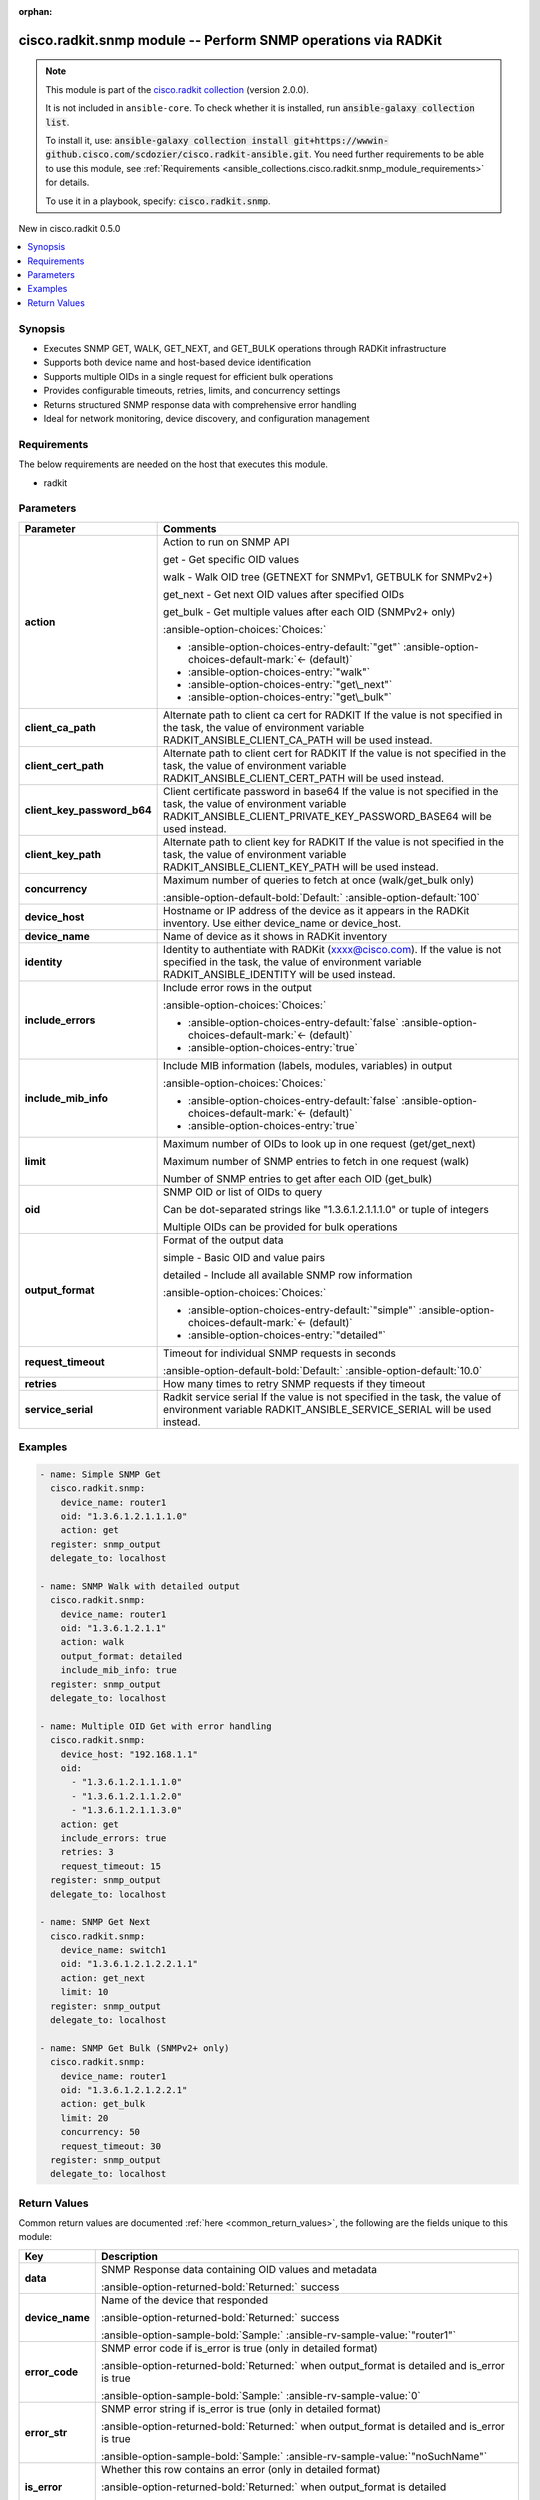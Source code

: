 .. Document meta

:orphan:

.. |antsibull-internal-nbsp| unicode:: 0xA0
    :trim:

.. meta::
  :antsibull-docs: 2.16.3

.. Anchors

.. _ansible_collections.cisco.radkit.snmp_module:

.. Anchors: short name for ansible.builtin

.. Title

cisco.radkit.snmp module -- Perform SNMP operations via RADKit
++++++++++++++++++++++++++++++++++++++++++++++++++++++++++++++

.. Collection note

.. note::
    This module is part of the `cisco.radkit collection <https://wwwin-github.cisco.com/scdozier/cisco.radkit-ansible>`_ (version 2.0.0).

    It is not included in ``ansible-core``.
    To check whether it is installed, run :code:`ansible-galaxy collection list`.

    To install it, use: :code:`ansible-galaxy collection install git+https://wwwin-github.cisco.com/scdozier/cisco.radkit-ansible.git`.
    You need further requirements to be able to use this module,
    see :ref:`Requirements <ansible_collections.cisco.radkit.snmp_module_requirements>` for details.

    To use it in a playbook, specify: :code:`cisco.radkit.snmp`.

.. version_added

.. rst-class:: ansible-version-added

New in cisco.radkit 0.5.0

.. contents::
   :local:
   :depth: 1

.. Deprecated


Synopsis
--------

.. Description

- Executes SNMP GET, WALK, GET\_NEXT, and GET\_BULK operations through RADKit infrastructure
- Supports both device name and host-based device identification
- Supports multiple OIDs in a single request for efficient bulk operations
- Provides configurable timeouts, retries, limits, and concurrency settings
- Returns structured SNMP response data with comprehensive error handling
- Ideal for network monitoring, device discovery, and configuration management


.. Aliases


.. Requirements

.. _ansible_collections.cisco.radkit.snmp_module_requirements:

Requirements
------------
The below requirements are needed on the host that executes this module.

- radkit






.. Options

Parameters
----------

.. tabularcolumns:: \X{1}{3}\X{2}{3}

.. list-table::
  :width: 100%
  :widths: auto
  :header-rows: 1
  :class: longtable ansible-option-table

  * - Parameter
    - Comments

  * - .. raw:: html

        <div class="ansible-option-cell">
        <div class="ansibleOptionAnchor" id="parameter-action"></div>

      .. _ansible_collections.cisco.radkit.snmp_module__parameter-action:

      .. rst-class:: ansible-option-title

      **action**

      .. raw:: html

        <a class="ansibleOptionLink" href="#parameter-action" title="Permalink to this option"></a>

      .. ansible-option-type-line::

        :ansible-option-type:`string`

      .. raw:: html

        </div>

    - .. raw:: html

        <div class="ansible-option-cell">

      Action to run on SNMP API

      get - Get specific OID values

      walk - Walk OID tree (GETNEXT for SNMPv1, GETBULK for SNMPv2+)

      get\_next - Get next OID values after specified OIDs

      get\_bulk - Get multiple values after each OID (SNMPv2+ only)


      .. rst-class:: ansible-option-line

      :ansible-option-choices:`Choices:`

      - :ansible-option-choices-entry-default:`"get"` :ansible-option-choices-default-mark:`← (default)`
      - :ansible-option-choices-entry:`"walk"`
      - :ansible-option-choices-entry:`"get\_next"`
      - :ansible-option-choices-entry:`"get\_bulk"`


      .. raw:: html

        </div>

  * - .. raw:: html

        <div class="ansible-option-cell">
        <div class="ansibleOptionAnchor" id="parameter-client_ca_path"></div>

      .. _ansible_collections.cisco.radkit.snmp_module__parameter-client_ca_path:

      .. rst-class:: ansible-option-title

      **client_ca_path**

      .. raw:: html

        <a class="ansibleOptionLink" href="#parameter-client_ca_path" title="Permalink to this option"></a>

      .. ansible-option-type-line::

        :ansible-option-type:`string`

      .. raw:: html

        </div>

    - .. raw:: html

        <div class="ansible-option-cell">

      Alternate path to client ca cert for RADKIT If the value is not specified in the task, the value of environment variable RADKIT\_ANSIBLE\_CLIENT\_CA\_PATH will be used instead.


      .. raw:: html

        </div>

  * - .. raw:: html

        <div class="ansible-option-cell">
        <div class="ansibleOptionAnchor" id="parameter-client_cert_path"></div>

      .. _ansible_collections.cisco.radkit.snmp_module__parameter-client_cert_path:

      .. rst-class:: ansible-option-title

      **client_cert_path**

      .. raw:: html

        <a class="ansibleOptionLink" href="#parameter-client_cert_path" title="Permalink to this option"></a>

      .. ansible-option-type-line::

        :ansible-option-type:`string`

      .. raw:: html

        </div>

    - .. raw:: html

        <div class="ansible-option-cell">

      Alternate path to client cert for RADKIT If the value is not specified in the task, the value of environment variable RADKIT\_ANSIBLE\_CLIENT\_CERT\_PATH will be used instead.


      .. raw:: html

        </div>

  * - .. raw:: html

        <div class="ansible-option-cell">
        <div class="ansibleOptionAnchor" id="parameter-client_key_password_b64"></div>
        <div class="ansibleOptionAnchor" id="parameter-radkit_client_private_key_password_base64"></div>

      .. _ansible_collections.cisco.radkit.snmp_module__parameter-client_key_password_b64:
      .. _ansible_collections.cisco.radkit.snmp_module__parameter-radkit_client_private_key_password_base64:

      .. rst-class:: ansible-option-title

      **client_key_password_b64**

      .. raw:: html

        <a class="ansibleOptionLink" href="#parameter-client_key_password_b64" title="Permalink to this option"></a>

      .. ansible-option-type-line::

        :ansible-option-aliases:`aliases: radkit_client_private_key_password_base64`

        :ansible-option-type:`string` / :ansible-option-required:`required`

      .. raw:: html

        </div>

    - .. raw:: html

        <div class="ansible-option-cell">

      Client certificate password in base64 If the value is not specified in the task, the value of environment variable RADKIT\_ANSIBLE\_CLIENT\_PRIVATE\_KEY\_PASSWORD\_BASE64 will be used instead.


      .. raw:: html

        </div>

  * - .. raw:: html

        <div class="ansible-option-cell">
        <div class="ansibleOptionAnchor" id="parameter-client_key_path"></div>

      .. _ansible_collections.cisco.radkit.snmp_module__parameter-client_key_path:

      .. rst-class:: ansible-option-title

      **client_key_path**

      .. raw:: html

        <a class="ansibleOptionLink" href="#parameter-client_key_path" title="Permalink to this option"></a>

      .. ansible-option-type-line::

        :ansible-option-type:`string`

      .. raw:: html

        </div>

    - .. raw:: html

        <div class="ansible-option-cell">

      Alternate path to client key for RADKIT If the value is not specified in the task, the value of environment variable RADKIT\_ANSIBLE\_CLIENT\_KEY\_PATH will be used instead.


      .. raw:: html

        </div>

  * - .. raw:: html

        <div class="ansible-option-cell">
        <div class="ansibleOptionAnchor" id="parameter-concurrency"></div>

      .. _ansible_collections.cisco.radkit.snmp_module__parameter-concurrency:

      .. rst-class:: ansible-option-title

      **concurrency**

      .. raw:: html

        <a class="ansibleOptionLink" href="#parameter-concurrency" title="Permalink to this option"></a>

      .. ansible-option-type-line::

        :ansible-option-type:`integer`

      .. raw:: html

        </div>

    - .. raw:: html

        <div class="ansible-option-cell">

      Maximum number of queries to fetch at once (walk/get\_bulk only)


      .. rst-class:: ansible-option-line

      :ansible-option-default-bold:`Default:` :ansible-option-default:`100`

      .. raw:: html

        </div>

  * - .. raw:: html

        <div class="ansible-option-cell">
        <div class="ansibleOptionAnchor" id="parameter-device_host"></div>

      .. _ansible_collections.cisco.radkit.snmp_module__parameter-device_host:

      .. rst-class:: ansible-option-title

      **device_host**

      .. raw:: html

        <a class="ansibleOptionLink" href="#parameter-device_host" title="Permalink to this option"></a>

      .. ansible-option-type-line::

        :ansible-option-type:`string`

      .. raw:: html

        </div>

    - .. raw:: html

        <div class="ansible-option-cell">

      Hostname or IP address of the device as it appears in the RADKit inventory. Use either device\_name or device\_host.


      .. raw:: html

        </div>

  * - .. raw:: html

        <div class="ansible-option-cell">
        <div class="ansibleOptionAnchor" id="parameter-device_name"></div>

      .. _ansible_collections.cisco.radkit.snmp_module__parameter-device_name:

      .. rst-class:: ansible-option-title

      **device_name**

      .. raw:: html

        <a class="ansibleOptionLink" href="#parameter-device_name" title="Permalink to this option"></a>

      .. ansible-option-type-line::

        :ansible-option-type:`string`

      .. raw:: html

        </div>

    - .. raw:: html

        <div class="ansible-option-cell">

      Name of device as it shows in RADKit inventory


      .. raw:: html

        </div>

  * - .. raw:: html

        <div class="ansible-option-cell">
        <div class="ansibleOptionAnchor" id="parameter-identity"></div>
        <div class="ansibleOptionAnchor" id="parameter-radkit_identity"></div>

      .. _ansible_collections.cisco.radkit.snmp_module__parameter-identity:
      .. _ansible_collections.cisco.radkit.snmp_module__parameter-radkit_identity:

      .. rst-class:: ansible-option-title

      **identity**

      .. raw:: html

        <a class="ansibleOptionLink" href="#parameter-identity" title="Permalink to this option"></a>

      .. ansible-option-type-line::

        :ansible-option-aliases:`aliases: radkit_identity`

        :ansible-option-type:`string` / :ansible-option-required:`required`

      .. raw:: html

        </div>

    - .. raw:: html

        <div class="ansible-option-cell">

      Identity to authentiate with RADKit (xxxx@cisco.com). If the value is not specified in the task, the value of environment variable RADKIT\_ANSIBLE\_IDENTITY will be used instead.


      .. raw:: html

        </div>

  * - .. raw:: html

        <div class="ansible-option-cell">
        <div class="ansibleOptionAnchor" id="parameter-include_errors"></div>

      .. _ansible_collections.cisco.radkit.snmp_module__parameter-include_errors:

      .. rst-class:: ansible-option-title

      **include_errors**

      .. raw:: html

        <a class="ansibleOptionLink" href="#parameter-include_errors" title="Permalink to this option"></a>

      .. ansible-option-type-line::

        :ansible-option-type:`boolean`

      .. raw:: html

        </div>

    - .. raw:: html

        <div class="ansible-option-cell">

      Include error rows in the output


      .. rst-class:: ansible-option-line

      :ansible-option-choices:`Choices:`

      - :ansible-option-choices-entry-default:`false` :ansible-option-choices-default-mark:`← (default)`
      - :ansible-option-choices-entry:`true`


      .. raw:: html

        </div>

  * - .. raw:: html

        <div class="ansible-option-cell">
        <div class="ansibleOptionAnchor" id="parameter-include_mib_info"></div>

      .. _ansible_collections.cisco.radkit.snmp_module__parameter-include_mib_info:

      .. rst-class:: ansible-option-title

      **include_mib_info**

      .. raw:: html

        <a class="ansibleOptionLink" href="#parameter-include_mib_info" title="Permalink to this option"></a>

      .. ansible-option-type-line::

        :ansible-option-type:`boolean`

      .. raw:: html

        </div>

    - .. raw:: html

        <div class="ansible-option-cell">

      Include MIB information (labels, modules, variables) in output


      .. rst-class:: ansible-option-line

      :ansible-option-choices:`Choices:`

      - :ansible-option-choices-entry-default:`false` :ansible-option-choices-default-mark:`← (default)`
      - :ansible-option-choices-entry:`true`


      .. raw:: html

        </div>

  * - .. raw:: html

        <div class="ansible-option-cell">
        <div class="ansibleOptionAnchor" id="parameter-limit"></div>

      .. _ansible_collections.cisco.radkit.snmp_module__parameter-limit:

      .. rst-class:: ansible-option-title

      **limit**

      .. raw:: html

        <a class="ansibleOptionLink" href="#parameter-limit" title="Permalink to this option"></a>

      .. ansible-option-type-line::

        :ansible-option-type:`integer`

      .. raw:: html

        </div>

    - .. raw:: html

        <div class="ansible-option-cell">

      Maximum number of OIDs to look up in one request (get/get\_next)

      Maximum number of SNMP entries to fetch in one request (walk)

      Number of SNMP entries to get after each OID (get\_bulk)


      .. raw:: html

        </div>

  * - .. raw:: html

        <div class="ansible-option-cell">
        <div class="ansibleOptionAnchor" id="parameter-oid"></div>

      .. _ansible_collections.cisco.radkit.snmp_module__parameter-oid:

      .. rst-class:: ansible-option-title

      **oid**

      .. raw:: html

        <a class="ansibleOptionLink" href="#parameter-oid" title="Permalink to this option"></a>

      .. ansible-option-type-line::

        :ansible-option-type:`any` / :ansible-option-required:`required`

      .. raw:: html

        </div>

    - .. raw:: html

        <div class="ansible-option-cell">

      SNMP OID or list of OIDs to query

      Can be dot-separated strings like "1.3.6.1.2.1.1.1.0" or tuple of integers

      Multiple OIDs can be provided for bulk operations


      .. raw:: html

        </div>

  * - .. raw:: html

        <div class="ansible-option-cell">
        <div class="ansibleOptionAnchor" id="parameter-output_format"></div>

      .. _ansible_collections.cisco.radkit.snmp_module__parameter-output_format:

      .. rst-class:: ansible-option-title

      **output_format**

      .. raw:: html

        <a class="ansibleOptionLink" href="#parameter-output_format" title="Permalink to this option"></a>

      .. ansible-option-type-line::

        :ansible-option-type:`string`

      .. raw:: html

        </div>

    - .. raw:: html

        <div class="ansible-option-cell">

      Format of the output data

      simple - Basic OID and value pairs

      detailed - Include all available SNMP row information


      .. rst-class:: ansible-option-line

      :ansible-option-choices:`Choices:`

      - :ansible-option-choices-entry-default:`"simple"` :ansible-option-choices-default-mark:`← (default)`
      - :ansible-option-choices-entry:`"detailed"`


      .. raw:: html

        </div>

  * - .. raw:: html

        <div class="ansible-option-cell">
        <div class="ansibleOptionAnchor" id="parameter-request_timeout"></div>

      .. _ansible_collections.cisco.radkit.snmp_module__parameter-request_timeout:

      .. rst-class:: ansible-option-title

      **request_timeout**

      .. raw:: html

        <a class="ansibleOptionLink" href="#parameter-request_timeout" title="Permalink to this option"></a>

      .. ansible-option-type-line::

        :ansible-option-type:`float`

      .. raw:: html

        </div>

    - .. raw:: html

        <div class="ansible-option-cell">

      Timeout for individual SNMP requests in seconds


      .. rst-class:: ansible-option-line

      :ansible-option-default-bold:`Default:` :ansible-option-default:`10.0`

      .. raw:: html

        </div>

  * - .. raw:: html

        <div class="ansible-option-cell">
        <div class="ansibleOptionAnchor" id="parameter-retries"></div>

      .. _ansible_collections.cisco.radkit.snmp_module__parameter-retries:

      .. rst-class:: ansible-option-title

      **retries**

      .. raw:: html

        <a class="ansibleOptionLink" href="#parameter-retries" title="Permalink to this option"></a>

      .. ansible-option-type-line::

        :ansible-option-type:`integer`

      .. raw:: html

        </div>

    - .. raw:: html

        <div class="ansible-option-cell">

      How many times to retry SNMP requests if they timeout


      .. raw:: html

        </div>

  * - .. raw:: html

        <div class="ansible-option-cell">
        <div class="ansibleOptionAnchor" id="parameter-service_serial"></div>
        <div class="ansibleOptionAnchor" id="parameter-radkit_serial"></div>
        <div class="ansibleOptionAnchor" id="parameter-radkit_service_serial"></div>

      .. _ansible_collections.cisco.radkit.snmp_module__parameter-radkit_serial:
      .. _ansible_collections.cisco.radkit.snmp_module__parameter-radkit_service_serial:
      .. _ansible_collections.cisco.radkit.snmp_module__parameter-service_serial:

      .. rst-class:: ansible-option-title

      **service_serial**

      .. raw:: html

        <a class="ansibleOptionLink" href="#parameter-service_serial" title="Permalink to this option"></a>

      .. ansible-option-type-line::

        :ansible-option-aliases:`aliases: radkit_serial, radkit_service_serial`

        :ansible-option-type:`string` / :ansible-option-required:`required`

      .. raw:: html

        </div>

    - .. raw:: html

        <div class="ansible-option-cell">

      Radkit service serial If the value is not specified in the task, the value of environment variable RADKIT\_ANSIBLE\_SERVICE\_SERIAL will be used instead.


      .. raw:: html

        </div>


.. Attributes


.. Notes


.. Seealso


.. Examples

Examples
--------

.. code-block:: yaml+jinja

    - name: Simple SNMP Get
      cisco.radkit.snmp:
        device_name: router1
        oid: "1.3.6.1.2.1.1.1.0"
        action: get
      register: snmp_output
      delegate_to: localhost

    - name: SNMP Walk with detailed output
      cisco.radkit.snmp:
        device_name: router1
        oid: "1.3.6.1.2.1.1"
        action: walk
        output_format: detailed
        include_mib_info: true
      register: snmp_output
      delegate_to: localhost

    - name: Multiple OID Get with error handling
      cisco.radkit.snmp:
        device_host: "192.168.1.1"
        oid:
          - "1.3.6.1.2.1.1.1.0"
          - "1.3.6.1.2.1.1.2.0"
          - "1.3.6.1.2.1.1.3.0"
        action: get
        include_errors: true
        retries: 3
        request_timeout: 15
      register: snmp_output
      delegate_to: localhost

    - name: SNMP Get Next
      cisco.radkit.snmp:
        device_name: switch1
        oid: "1.3.6.1.2.1.2.2.1.1"
        action: get_next
        limit: 10
      register: snmp_output
      delegate_to: localhost

    - name: SNMP Get Bulk (SNMPv2+ only)
      cisco.radkit.snmp:
        device_name: router1
        oid: "1.3.6.1.2.1.2.2.1"
        action: get_bulk
        limit: 20
        concurrency: 50
        request_timeout: 30
      register: snmp_output
      delegate_to: localhost



.. Facts


.. Return values

Return Values
-------------
Common return values are documented :ref:`here <common_return_values>`, the following are the fields unique to this module:

.. tabularcolumns:: \X{1}{3}\X{2}{3}

.. list-table::
  :width: 100%
  :widths: auto
  :header-rows: 1
  :class: longtable ansible-option-table

  * - Key
    - Description

  * - .. raw:: html

        <div class="ansible-option-cell">
        <div class="ansibleOptionAnchor" id="return-data"></div>

      .. _ansible_collections.cisco.radkit.snmp_module__return-data:

      .. rst-class:: ansible-option-title

      **data**

      .. raw:: html

        <a class="ansibleOptionLink" href="#return-data" title="Permalink to this return value"></a>

      .. ansible-option-type-line::

        :ansible-option-type:`list` / :ansible-option-elements:`elements=dictionary`

      .. raw:: html

        </div>

    - .. raw:: html

        <div class="ansible-option-cell">

      SNMP Response data containing OID values and metadata


      .. rst-class:: ansible-option-line

      :ansible-option-returned-bold:`Returned:` success


      .. raw:: html

        </div>


  * - .. raw:: html

        <div class="ansible-option-indent"></div><div class="ansible-option-cell">
        <div class="ansibleOptionAnchor" id="return-data/device_name"></div>

      .. raw:: latex

        \hspace{0.02\textwidth}\begin{minipage}[t]{0.3\textwidth}

      .. _ansible_collections.cisco.radkit.snmp_module__return-data/device_name:

      .. rst-class:: ansible-option-title

      **device_name**

      .. raw:: html

        <a class="ansibleOptionLink" href="#return-data/device_name" title="Permalink to this return value"></a>

      .. ansible-option-type-line::

        :ansible-option-type:`string`

      .. raw:: html

        </div>

      .. raw:: latex

        \end{minipage}

    - .. raw:: html

        <div class="ansible-option-indent-desc"></div><div class="ansible-option-cell">

      Name of the device that responded


      .. rst-class:: ansible-option-line

      :ansible-option-returned-bold:`Returned:` success

      .. rst-class:: ansible-option-line
      .. rst-class:: ansible-option-sample

      :ansible-option-sample-bold:`Sample:` :ansible-rv-sample-value:`"router1"`


      .. raw:: html

        </div>


  * - .. raw:: html

        <div class="ansible-option-indent"></div><div class="ansible-option-cell">
        <div class="ansibleOptionAnchor" id="return-data/error_code"></div>

      .. raw:: latex

        \hspace{0.02\textwidth}\begin{minipage}[t]{0.3\textwidth}

      .. _ansible_collections.cisco.radkit.snmp_module__return-data/error_code:

      .. rst-class:: ansible-option-title

      **error_code**

      .. raw:: html

        <a class="ansibleOptionLink" href="#return-data/error_code" title="Permalink to this return value"></a>

      .. ansible-option-type-line::

        :ansible-option-type:`integer`

      .. raw:: html

        </div>

      .. raw:: latex

        \end{minipage}

    - .. raw:: html

        <div class="ansible-option-indent-desc"></div><div class="ansible-option-cell">

      SNMP error code if is\_error is true (only in detailed format)


      .. rst-class:: ansible-option-line

      :ansible-option-returned-bold:`Returned:` when output\_format is detailed and is\_error is true

      .. rst-class:: ansible-option-line
      .. rst-class:: ansible-option-sample

      :ansible-option-sample-bold:`Sample:` :ansible-rv-sample-value:`0`


      .. raw:: html

        </div>


  * - .. raw:: html

        <div class="ansible-option-indent"></div><div class="ansible-option-cell">
        <div class="ansibleOptionAnchor" id="return-data/error_str"></div>

      .. raw:: latex

        \hspace{0.02\textwidth}\begin{minipage}[t]{0.3\textwidth}

      .. _ansible_collections.cisco.radkit.snmp_module__return-data/error_str:

      .. rst-class:: ansible-option-title

      **error_str**

      .. raw:: html

        <a class="ansibleOptionLink" href="#return-data/error_str" title="Permalink to this return value"></a>

      .. ansible-option-type-line::

        :ansible-option-type:`string`

      .. raw:: html

        </div>

      .. raw:: latex

        \end{minipage}

    - .. raw:: html

        <div class="ansible-option-indent-desc"></div><div class="ansible-option-cell">

      SNMP error string if is\_error is true (only in detailed format)


      .. rst-class:: ansible-option-line

      :ansible-option-returned-bold:`Returned:` when output\_format is detailed and is\_error is true

      .. rst-class:: ansible-option-line
      .. rst-class:: ansible-option-sample

      :ansible-option-sample-bold:`Sample:` :ansible-rv-sample-value:`"noSuchName"`


      .. raw:: html

        </div>


  * - .. raw:: html

        <div class="ansible-option-indent"></div><div class="ansible-option-cell">
        <div class="ansibleOptionAnchor" id="return-data/is_error"></div>

      .. raw:: latex

        \hspace{0.02\textwidth}\begin{minipage}[t]{0.3\textwidth}

      .. _ansible_collections.cisco.radkit.snmp_module__return-data/is_error:

      .. rst-class:: ansible-option-title

      **is_error**

      .. raw:: html

        <a class="ansibleOptionLink" href="#return-data/is_error" title="Permalink to this return value"></a>

      .. ansible-option-type-line::

        :ansible-option-type:`boolean`

      .. raw:: html

        </div>

      .. raw:: latex

        \end{minipage}

    - .. raw:: html

        <div class="ansible-option-indent-desc"></div><div class="ansible-option-cell">

      Whether this row contains an error (only in detailed format)


      .. rst-class:: ansible-option-line

      :ansible-option-returned-bold:`Returned:` when output\_format is detailed

      .. rst-class:: ansible-option-line
      .. rst-class:: ansible-option-sample

      :ansible-option-sample-bold:`Sample:` :ansible-rv-sample-value:`false`


      .. raw:: html

        </div>


  * - .. raw:: html

        <div class="ansible-option-indent"></div><div class="ansible-option-cell">
        <div class="ansibleOptionAnchor" id="return-data/label"></div>

      .. raw:: latex

        \hspace{0.02\textwidth}\begin{minipage}[t]{0.3\textwidth}

      .. _ansible_collections.cisco.radkit.snmp_module__return-data/label:

      .. rst-class:: ansible-option-title

      **label**

      .. raw:: html

        <a class="ansibleOptionLink" href="#return-data/label" title="Permalink to this return value"></a>

      .. ansible-option-type-line::

        :ansible-option-type:`string`

      .. raw:: html

        </div>

      .. raw:: latex

        \end{minipage}

    - .. raw:: html

        <div class="ansible-option-indent-desc"></div><div class="ansible-option-cell">

      MIB-resolved object ID (only when include\_mib\_info is true)


      .. rst-class:: ansible-option-line

      :ansible-option-returned-bold:`Returned:` when include\_mib\_info is true

      .. rst-class:: ansible-option-line
      .. rst-class:: ansible-option-sample

      :ansible-option-sample-bold:`Sample:` :ansible-rv-sample-value:`"iso.org.dod.internet.mgmt.mib-2.system.sysDescr"`


      .. raw:: html

        </div>


  * - .. raw:: html

        <div class="ansible-option-indent"></div><div class="ansible-option-cell">
        <div class="ansibleOptionAnchor" id="return-data/mib_module"></div>

      .. raw:: latex

        \hspace{0.02\textwidth}\begin{minipage}[t]{0.3\textwidth}

      .. _ansible_collections.cisco.radkit.snmp_module__return-data/mib_module:

      .. rst-class:: ansible-option-title

      **mib_module**

      .. raw:: html

        <a class="ansibleOptionLink" href="#return-data/mib_module" title="Permalink to this return value"></a>

      .. ansible-option-type-line::

        :ansible-option-type:`string`

      .. raw:: html

        </div>

      .. raw:: latex

        \end{minipage}

    - .. raw:: html

        <div class="ansible-option-indent-desc"></div><div class="ansible-option-cell">

      MIB module name (only when include\_mib\_info is true)


      .. rst-class:: ansible-option-line

      :ansible-option-returned-bold:`Returned:` when include\_mib\_info is true

      .. rst-class:: ansible-option-line
      .. rst-class:: ansible-option-sample

      :ansible-option-sample-bold:`Sample:` :ansible-rv-sample-value:`"SNMPv2-MIB"`


      .. raw:: html

        </div>


  * - .. raw:: html

        <div class="ansible-option-indent"></div><div class="ansible-option-cell">
        <div class="ansibleOptionAnchor" id="return-data/mib_str"></div>

      .. raw:: latex

        \hspace{0.02\textwidth}\begin{minipage}[t]{0.3\textwidth}

      .. _ansible_collections.cisco.radkit.snmp_module__return-data/mib_str:

      .. rst-class:: ansible-option-title

      **mib_str**

      .. raw:: html

        <a class="ansibleOptionLink" href="#return-data/mib_str" title="Permalink to this return value"></a>

      .. ansible-option-type-line::

        :ansible-option-type:`string`

      .. raw:: html

        </div>

      .. raw:: latex

        \end{minipage}

    - .. raw:: html

        <div class="ansible-option-indent-desc"></div><div class="ansible-option-cell">

      Full MIB string representation (only when include\_mib\_info is true)


      .. rst-class:: ansible-option-line

      :ansible-option-returned-bold:`Returned:` when include\_mib\_info is true

      .. rst-class:: ansible-option-line
      .. rst-class:: ansible-option-sample

      :ansible-option-sample-bold:`Sample:` :ansible-rv-sample-value:`"SNMPv2-MIB::sysDescr.0"`


      .. raw:: html

        </div>


  * - .. raw:: html

        <div class="ansible-option-indent"></div><div class="ansible-option-cell">
        <div class="ansibleOptionAnchor" id="return-data/mib_variable"></div>

      .. raw:: latex

        \hspace{0.02\textwidth}\begin{minipage}[t]{0.3\textwidth}

      .. _ansible_collections.cisco.radkit.snmp_module__return-data/mib_variable:

      .. rst-class:: ansible-option-title

      **mib_variable**

      .. raw:: html

        <a class="ansibleOptionLink" href="#return-data/mib_variable" title="Permalink to this return value"></a>

      .. ansible-option-type-line::

        :ansible-option-type:`string`

      .. raw:: html

        </div>

      .. raw:: latex

        \end{minipage}

    - .. raw:: html

        <div class="ansible-option-indent-desc"></div><div class="ansible-option-cell">

      MIB variable name (only when include\_mib\_info is true)


      .. rst-class:: ansible-option-line

      :ansible-option-returned-bold:`Returned:` when include\_mib\_info is true

      .. rst-class:: ansible-option-line
      .. rst-class:: ansible-option-sample

      :ansible-option-sample-bold:`Sample:` :ansible-rv-sample-value:`"sysDescr"`


      .. raw:: html

        </div>


  * - .. raw:: html

        <div class="ansible-option-indent"></div><div class="ansible-option-cell">
        <div class="ansibleOptionAnchor" id="return-data/oid"></div>

      .. raw:: latex

        \hspace{0.02\textwidth}\begin{minipage}[t]{0.3\textwidth}

      .. _ansible_collections.cisco.radkit.snmp_module__return-data/oid:

      .. rst-class:: ansible-option-title

      **oid**

      .. raw:: html

        <a class="ansibleOptionLink" href="#return-data/oid" title="Permalink to this return value"></a>

      .. ansible-option-type-line::

        :ansible-option-type:`string`

      .. raw:: html

        </div>

      .. raw:: latex

        \end{minipage}

    - .. raw:: html

        <div class="ansible-option-indent-desc"></div><div class="ansible-option-cell">

      The SNMP OID as a dot-separated string


      .. rst-class:: ansible-option-line

      :ansible-option-returned-bold:`Returned:` success

      .. rst-class:: ansible-option-line
      .. rst-class:: ansible-option-sample

      :ansible-option-sample-bold:`Sample:` :ansible-rv-sample-value:`"1.3.6.1.2.1.1.1.0"`


      .. raw:: html

        </div>


  * - .. raw:: html

        <div class="ansible-option-indent"></div><div class="ansible-option-cell">
        <div class="ansibleOptionAnchor" id="return-data/type"></div>

      .. raw:: latex

        \hspace{0.02\textwidth}\begin{minipage}[t]{0.3\textwidth}

      .. _ansible_collections.cisco.radkit.snmp_module__return-data/type:

      .. rst-class:: ansible-option-title

      **type**

      .. raw:: html

        <a class="ansibleOptionLink" href="#return-data/type" title="Permalink to this return value"></a>

      .. ansible-option-type-line::

        :ansible-option-type:`string`

      .. raw:: html

        </div>

      .. raw:: latex

        \end{minipage}

    - .. raw:: html

        <div class="ansible-option-indent-desc"></div><div class="ansible-option-cell">

      ASN.1 type of the SNMP value (only in detailed format)


      .. rst-class:: ansible-option-line

      :ansible-option-returned-bold:`Returned:` when output\_format is detailed

      .. rst-class:: ansible-option-line
      .. rst-class:: ansible-option-sample

      :ansible-option-sample-bold:`Sample:` :ansible-rv-sample-value:`"OctetString"`


      .. raw:: html

        </div>


  * - .. raw:: html

        <div class="ansible-option-indent"></div><div class="ansible-option-cell">
        <div class="ansibleOptionAnchor" id="return-data/value"></div>

      .. raw:: latex

        \hspace{0.02\textwidth}\begin{minipage}[t]{0.3\textwidth}

      .. _ansible_collections.cisco.radkit.snmp_module__return-data/value:

      .. rst-class:: ansible-option-title

      **value**

      .. raw:: html

        <a class="ansibleOptionLink" href="#return-data/value" title="Permalink to this return value"></a>

      .. ansible-option-type-line::

        :ansible-option-type:`any`

      .. raw:: html

        </div>

      .. raw:: latex

        \end{minipage}

    - .. raw:: html

        <div class="ansible-option-indent-desc"></div><div class="ansible-option-cell">

      The SNMP value returned


      .. rst-class:: ansible-option-line

      :ansible-option-returned-bold:`Returned:` success

      .. rst-class:: ansible-option-line
      .. rst-class:: ansible-option-sample

      :ansible-option-sample-bold:`Sample:` :ansible-rv-sample-value:`"Cisco IOS Software"`


      .. raw:: html

        </div>


  * - .. raw:: html

        <div class="ansible-option-indent"></div><div class="ansible-option-cell">
        <div class="ansibleOptionAnchor" id="return-data/value_str"></div>

      .. raw:: latex

        \hspace{0.02\textwidth}\begin{minipage}[t]{0.3\textwidth}

      .. _ansible_collections.cisco.radkit.snmp_module__return-data/value_str:

      .. rst-class:: ansible-option-title

      **value_str**

      .. raw:: html

        <a class="ansibleOptionLink" href="#return-data/value_str" title="Permalink to this return value"></a>

      .. ansible-option-type-line::

        :ansible-option-type:`string`

      .. raw:: html

        </div>

      .. raw:: latex

        \end{minipage}

    - .. raw:: html

        <div class="ansible-option-indent-desc"></div><div class="ansible-option-cell">

      String representation of the value (only in detailed format)


      .. rst-class:: ansible-option-line

      :ansible-option-returned-bold:`Returned:` when output\_format is detailed

      .. rst-class:: ansible-option-line
      .. rst-class:: ansible-option-sample

      :ansible-option-sample-bold:`Sample:` :ansible-rv-sample-value:`"Cisco IOS Software"`


      .. raw:: html

        </div>




..  Status (Presently only deprecated)


.. Authors

Authors
~~~~~~~

- Scott Dozier (@scdozier)



.. Extra links

Collection links
~~~~~~~~~~~~~~~~

.. ansible-links::

  - title: "Issue Tracker"
    url: "https://wwwin-github.cisco.com/scdozier/cisco.radkit-ansible/issues"
    external: true
  - title: "Repository (Sources)"
    url: "https://wwwin-github.cisco.com/scdozier/cisco.radkit-ansible"
    external: true


.. Parsing errors
